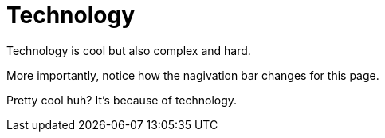 = Technology

Technology is cool but also complex and hard.

More importantly, notice how the nagivation bar changes for this page.

Pretty cool huh? It's because of technology.
